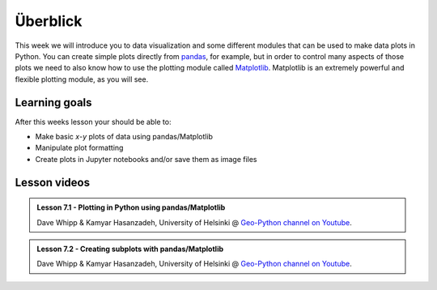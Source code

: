 Überblick
===============

This week we will introduce you to data visualization and some different modules that can be used to make data plots in Python.
You can create simple plots directly from `pandas <http://pandas.pydata.org/>`__, for example, but in order to control many aspects of those plots we need to also know how to use the plotting module called `Matplotlib <http://matplotlib.org/>`__.
Matplotlib is an extremely powerful and flexible plotting module, as you will see.

Learning goals
--------------

After this weeks lesson your should be able to:

- Make basic *x*-*y* plots of data using pandas/Matplotlib
- Manipulate plot formatting
- Create plots in Jupyter notebooks and/or save them as image files

Lesson videos
-------------

.. admonition:: Lesson 7.1 - Plotting in Python using pandas/Matplotlib
    :class: admonition-youtube

    ..  youtube:: yNLo_sX-YQs

    Dave Whipp & Kamyar Hasanzadeh, University of Helsinki @ `Geo-Python channel on Youtube <https://www.youtube.com/channel/UCQ1_1hZ0A1Vic2zmWE56s2A>`_.

.. admonition:: Lesson 7.2 - Creating subplots with pandas/Matplotlib
    :class: admonition-youtube

    ..  youtube:: I6R0J6fi2PM

    Dave Whipp & Kamyar Hasanzadeh, University of Helsinki @ `Geo-Python channel on Youtube <https://www.youtube.com/channel/UCQ1_1hZ0A1Vic2zmWE56s2A>`_.